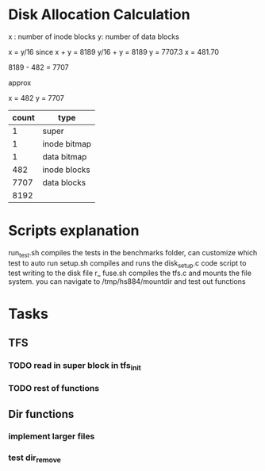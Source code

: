
* Disk Allocation Calculation
x : number of inode blocks
y: number of data blocks


x = y/16 since 
x + y = 8189
y/16 + y = 8189
y = 7707.3
x = 481.70


8189 - 482 = 7707

approx

x = 482
y = 7707


| count | type         |
|-------+--------------|
|     1 | super        |
|     1 | inode bitmap |
|     1 | data bitmap  |
|   482 | inode blocks |
|  7707 | data blocks  |
|-------+--------------|
|  8192 |              |
#+TBLFM: @>$1=vsum(@2..@-1)



* Scripts explanation
run_test.sh compiles the tests in the benchmarks folder, can customize which test to auto run
setup.sh compiles and runs the disk_setup.c code script to test writing to the disk file
r_ fuse.sh compiles the tfs.c and mounts the file system. you can navigate to /tmp/hs884/mountdir and test out functions
* Tasks
** TFS
*** TODO read in super block in tfs_init
*** TODO rest of functions
** Dir functions
*** implement larger files
*** test dir_remove
